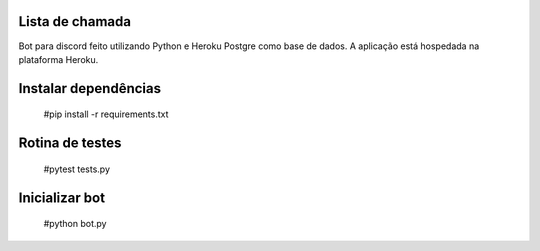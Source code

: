 Lista de chamada
=================
Bot para discord feito utilizando Python e Heroku Postgre como base de dados. A aplicação está hospedada na plataforma Heroku.

Instalar dependências
======================
  #pip install -r requirements.txt
  
Rotina de testes
=================
  #pytest tests.py

Inicializar bot
================
  #python bot.py

